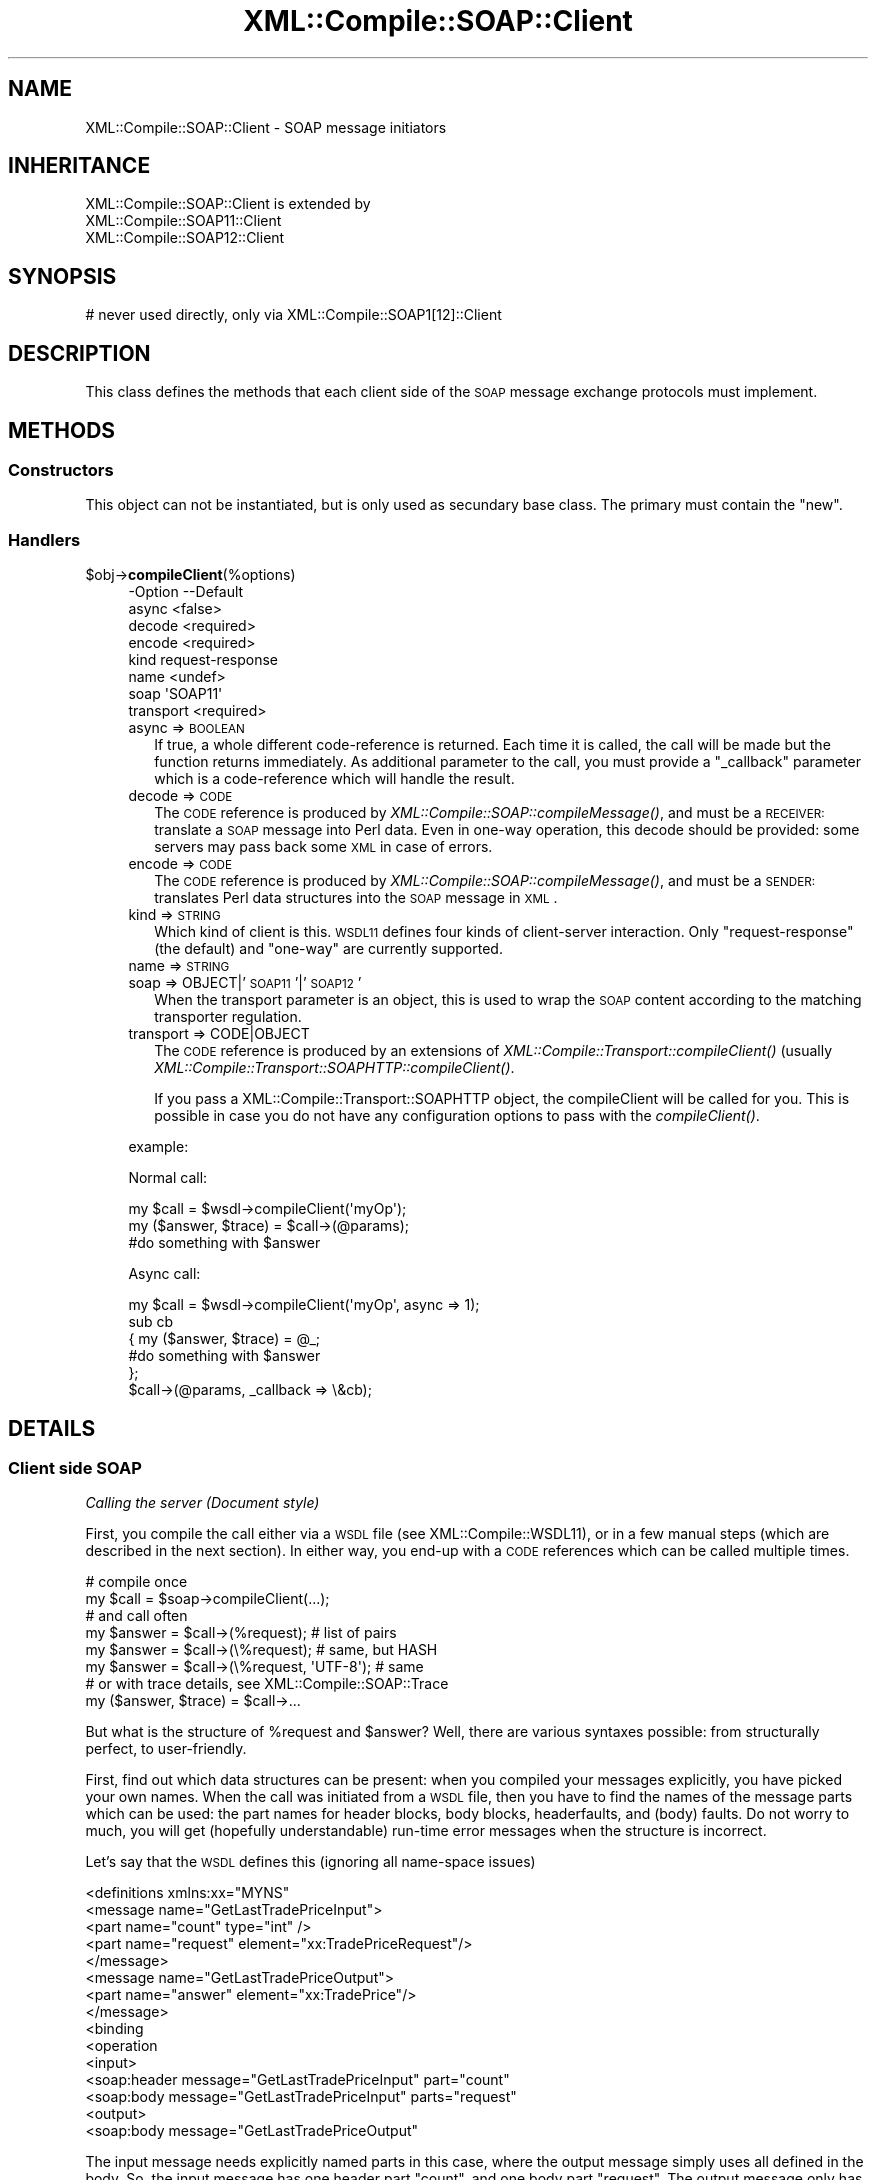 .\" Automatically generated by Pod::Man 2.23 (Pod::Simple 3.14)
.\"
.\" Standard preamble:
.\" ========================================================================
.de Sp \" Vertical space (when we can't use .PP)
.if t .sp .5v
.if n .sp
..
.de Vb \" Begin verbatim text
.ft CW
.nf
.ne \\$1
..
.de Ve \" End verbatim text
.ft R
.fi
..
.\" Set up some character translations and predefined strings.  \*(-- will
.\" give an unbreakable dash, \*(PI will give pi, \*(L" will give a left
.\" double quote, and \*(R" will give a right double quote.  \*(C+ will
.\" give a nicer C++.  Capital omega is used to do unbreakable dashes and
.\" therefore won't be available.  \*(C` and \*(C' expand to `' in nroff,
.\" nothing in troff, for use with C<>.
.tr \(*W-
.ds C+ C\v'-.1v'\h'-1p'\s-2+\h'-1p'+\s0\v'.1v'\h'-1p'
.ie n \{\
.    ds -- \(*W-
.    ds PI pi
.    if (\n(.H=4u)&(1m=24u) .ds -- \(*W\h'-12u'\(*W\h'-12u'-\" diablo 10 pitch
.    if (\n(.H=4u)&(1m=20u) .ds -- \(*W\h'-12u'\(*W\h'-8u'-\"  diablo 12 pitch
.    ds L" ""
.    ds R" ""
.    ds C` ""
.    ds C' ""
'br\}
.el\{\
.    ds -- \|\(em\|
.    ds PI \(*p
.    ds L" ``
.    ds R" ''
'br\}
.\"
.\" Escape single quotes in literal strings from groff's Unicode transform.
.ie \n(.g .ds Aq \(aq
.el       .ds Aq '
.\"
.\" If the F register is turned on, we'll generate index entries on stderr for
.\" titles (.TH), headers (.SH), subsections (.SS), items (.Ip), and index
.\" entries marked with X<> in POD.  Of course, you'll have to process the
.\" output yourself in some meaningful fashion.
.ie \nF \{\
.    de IX
.    tm Index:\\$1\t\\n%\t"\\$2"
..
.    nr % 0
.    rr F
.\}
.el \{\
.    de IX
..
.\}
.\"
.\" Accent mark definitions (@(#)ms.acc 1.5 88/02/08 SMI; from UCB 4.2).
.\" Fear.  Run.  Save yourself.  No user-serviceable parts.
.    \" fudge factors for nroff and troff
.if n \{\
.    ds #H 0
.    ds #V .8m
.    ds #F .3m
.    ds #[ \f1
.    ds #] \fP
.\}
.if t \{\
.    ds #H ((1u-(\\\\n(.fu%2u))*.13m)
.    ds #V .6m
.    ds #F 0
.    ds #[ \&
.    ds #] \&
.\}
.    \" simple accents for nroff and troff
.if n \{\
.    ds ' \&
.    ds ` \&
.    ds ^ \&
.    ds , \&
.    ds ~ ~
.    ds /
.\}
.if t \{\
.    ds ' \\k:\h'-(\\n(.wu*8/10-\*(#H)'\'\h"|\\n:u"
.    ds ` \\k:\h'-(\\n(.wu*8/10-\*(#H)'\`\h'|\\n:u'
.    ds ^ \\k:\h'-(\\n(.wu*10/11-\*(#H)'^\h'|\\n:u'
.    ds , \\k:\h'-(\\n(.wu*8/10)',\h'|\\n:u'
.    ds ~ \\k:\h'-(\\n(.wu-\*(#H-.1m)'~\h'|\\n:u'
.    ds / \\k:\h'-(\\n(.wu*8/10-\*(#H)'\z\(sl\h'|\\n:u'
.\}
.    \" troff and (daisy-wheel) nroff accents
.ds : \\k:\h'-(\\n(.wu*8/10-\*(#H+.1m+\*(#F)'\v'-\*(#V'\z.\h'.2m+\*(#F'.\h'|\\n:u'\v'\*(#V'
.ds 8 \h'\*(#H'\(*b\h'-\*(#H'
.ds o \\k:\h'-(\\n(.wu+\w'\(de'u-\*(#H)/2u'\v'-.3n'\*(#[\z\(de\v'.3n'\h'|\\n:u'\*(#]
.ds d- \h'\*(#H'\(pd\h'-\w'~'u'\v'-.25m'\f2\(hy\fP\v'.25m'\h'-\*(#H'
.ds D- D\\k:\h'-\w'D'u'\v'-.11m'\z\(hy\v'.11m'\h'|\\n:u'
.ds th \*(#[\v'.3m'\s+1I\s-1\v'-.3m'\h'-(\w'I'u*2/3)'\s-1o\s+1\*(#]
.ds Th \*(#[\s+2I\s-2\h'-\w'I'u*3/5'\v'-.3m'o\v'.3m'\*(#]
.ds ae a\h'-(\w'a'u*4/10)'e
.ds Ae A\h'-(\w'A'u*4/10)'E
.    \" corrections for vroff
.if v .ds ~ \\k:\h'-(\\n(.wu*9/10-\*(#H)'\s-2\u~\d\s+2\h'|\\n:u'
.if v .ds ^ \\k:\h'-(\\n(.wu*10/11-\*(#H)'\v'-.4m'^\v'.4m'\h'|\\n:u'
.    \" for low resolution devices (crt and lpr)
.if \n(.H>23 .if \n(.V>19 \
\{\
.    ds : e
.    ds 8 ss
.    ds o a
.    ds d- d\h'-1'\(ga
.    ds D- D\h'-1'\(hy
.    ds th \o'bp'
.    ds Th \o'LP'
.    ds ae ae
.    ds Ae AE
.\}
.rm #[ #] #H #V #F C
.\" ========================================================================
.\"
.IX Title "XML::Compile::SOAP::Client 3"
.TH XML::Compile::SOAP::Client 3 "2017-01-11" "perl v5.12.3" "User Contributed Perl Documentation"
.\" For nroff, turn off justification.  Always turn off hyphenation; it makes
.\" way too many mistakes in technical documents.
.if n .ad l
.nh
.SH "NAME"
XML::Compile::SOAP::Client \- SOAP message initiators
.SH "INHERITANCE"
.IX Header "INHERITANCE"
.Vb 3
\& XML::Compile::SOAP::Client is extended by
\&   XML::Compile::SOAP11::Client
\&   XML::Compile::SOAP12::Client
.Ve
.SH "SYNOPSIS"
.IX Header "SYNOPSIS"
.Vb 1
\& # never used directly, only via XML::Compile::SOAP1[12]::Client
.Ve
.SH "DESCRIPTION"
.IX Header "DESCRIPTION"
This class defines the methods that each client side of the \s-1SOAP\s0
message exchange protocols must implement.
.SH "METHODS"
.IX Header "METHODS"
.SS "Constructors"
.IX Subsection "Constructors"
This object can not be instantiated, but is only used as secundary
base class.  The primary must contain the \f(CW\*(C`new\*(C'\fR.
.SS "Handlers"
.IX Subsection "Handlers"
.ie n .IP "$obj\->\fBcompileClient\fR(%options)" 4
.el .IP "\f(CW$obj\fR\->\fBcompileClient\fR(%options)" 4
.IX Item "$obj->compileClient(%options)"
.Vb 8
\& \-Option   \-\-Default
\&  async      <false>
\&  decode     <required>
\&  encode     <required>
\&  kind       request\-response
\&  name       <undef>
\&  soap       \*(AqSOAP11\*(Aq
\&  transport  <required>
.Ve
.RS 4
.IP "async => \s-1BOOLEAN\s0" 2
.IX Item "async => BOOLEAN"
If true, a whole different code-reference is returned. Each time it
is called, the call will be made but the function returns immediately.
As additional parameter to the call, you must provide a \f(CW\*(C`_callback\*(C'\fR
parameter which is a code-reference which will handle the result.
.IP "decode => \s-1CODE\s0" 2
.IX Item "decode => CODE"
The \s-1CODE\s0 reference is produced by \fIXML::Compile::SOAP::compileMessage()\fR,
and must be a \s-1RECEIVER:\s0 translate a \s-1SOAP\s0 message into Perl data.  Even in
one-way operation, this decode should be provided: some servers may pass
back some \s-1XML\s0 in case of errors.
.IP "encode => \s-1CODE\s0" 2
.IX Item "encode => CODE"
The \s-1CODE\s0 reference is produced by \fIXML::Compile::SOAP::compileMessage()\fR,
and must be a \s-1SENDER:\s0 translates Perl data structures into the \s-1SOAP\s0
message in \s-1XML\s0.
.IP "kind => \s-1STRING\s0" 2
.IX Item "kind => STRING"
Which kind of client is this.  \s-1WSDL11\s0 defines four kinds of client-server
interaction.  Only \f(CW\*(C`request\-response\*(C'\fR (the default) and \f(CW\*(C`one\-way\*(C'\fR are
currently supported.
.IP "name => \s-1STRING\s0" 2
.IX Item "name => STRING"
.PD 0
.IP "soap => OBJECT|'\s-1SOAP11\s0'|'\s-1SOAP12\s0'" 2
.IX Item "soap => OBJECT|'SOAP11'|'SOAP12'"
.PD
When the transport parameter is an object, this is used to wrap the
\&\s-1SOAP\s0 content according to the matching transporter regulation.
.IP "transport => CODE|OBJECT" 2
.IX Item "transport => CODE|OBJECT"
The \s-1CODE\s0 reference is produced by an extensions of
\&\fIXML::Compile::Transport::compileClient()\fR (usually
\&\fIXML::Compile::Transport::SOAPHTTP::compileClient()\fR.
.Sp
If you pass a XML::Compile::Transport::SOAPHTTP object, the
compileClient will be called for you.  This is possible in case you do
not have any configuration options to pass with the \fIcompileClient()\fR.
.RE
.RS 4
.Sp
example:
.Sp
Normal call:
.Sp
.Vb 3
\&   my $call = $wsdl\->compileClient(\*(AqmyOp\*(Aq);
\&   my ($answer, $trace) = $call\->(@params);
\&   #do something with $answer
.Ve
.Sp
Async call:
.Sp
.Vb 6
\&   my $call = $wsdl\->compileClient(\*(AqmyOp\*(Aq, async => 1);
\&   sub cb
\&   {  my ($answer, $trace) = @_;
\&      #do something with $answer
\&   };
\&   $call\->(@params, _callback => \e&cb);
.Ve
.RE
.SH "DETAILS"
.IX Header "DETAILS"
.SS "Client side \s-1SOAP\s0"
.IX Subsection "Client side SOAP"
\fICalling the server (Document style)\fR
.IX Subsection "Calling the server (Document style)"
.PP
First, you compile the call either via a \s-1WSDL\s0 file (see
XML::Compile::WSDL11), or in a few manual steps (which are described
in the next section).  In either way, you end-up with a \s-1CODE\s0 references
which can be called multiple times.
.PP
.Vb 2
\&    # compile once
\&    my $call   = $soap\->compileClient(...);
\&
\&    # and call often
\&    my $answer = $call\->(%request);  # list of pairs
\&    my $answer = $call\->(\e%request); # same, but HASH
\&    my $answer = $call\->(\e%request, \*(AqUTF\-8\*(Aq);  # same
\&
\&    # or with trace details, see XML::Compile::SOAP::Trace
\&    my ($answer, $trace) = $call\->...
.Ve
.PP
But what is the structure of \f(CW%request\fR and \f(CW$answer\fR?  Well, there
are various syntaxes possible: from structurally perfect, to user-friendly.
.PP
First, find out which data structures can be present: when you compiled
your messages explicitly, you have picked your own names.  When the
call was initiated from a \s-1WSDL\s0 file, then you have to find the names of
the message parts which can be used: the part names for header blocks,
body blocks, headerfaults, and (body) faults.  Do not worry to much,
you will get (hopefully understandable) run-time error messages when
the structure is incorrect.
.PP
Let's say that the \s-1WSDL\s0 defines this (ignoring all name-space issues)
.PP
.Vb 5
\& <definitions xmlns:xx="MYNS"
\&   <message name="GetLastTradePriceInput">
\&    <part name="count" type="int" />
\&    <part name="request" element="xx:TradePriceRequest"/>
\&   </message>
\&
\&   <message name="GetLastTradePriceOutput">
\&    <part name="answer" element="xx:TradePrice"/>
\&   </message>
\&
\&   <binding
\&    <operation
\&     <input>
\&      <soap:header message="GetLastTradePriceInput" part="count"
\&      <soap:body message="GetLastTradePriceInput" parts="request"
\&     <output>
\&      <soap:body message="GetLastTradePriceOutput"
.Ve
.PP
The input message needs explicitly named parts in this case, where the
output message simply uses all defined in the body.  So, the input message
has one header part \f(CW\*(C`count\*(C'\fR, and one body part \f(CW\*(C`request\*(C'\fR.  The output
message only has one part named \f(CW\*(C`answer\*(C'\fR, which is all defined for the
message and therefore its name can be omitted.
.PP
Then, the definitions of the blocks:
.PP
.Vb 5
\& <schema targetNamespace="MYNS"
\&   <element name="TradePriceRequest">
\&    <complexType>
\&     <all>
\&      <element name="tickerSymbol" type="string"/>
\&
\&   <element name="TradePrice">
\&    <complexType>
\&     <all>
\&      <element name="price" type="float"/>
\& </schema>
.Ve
.PP
Now, calling the compiled function can be done like this:
.PP
.Vb 5
\&  my $got
\&     = $call\->(  count => 5, request => {tickerSymbol => \*(AqIBM\*(Aq}  );
\&     = $call\->({ count => 5, request => {tickerSymbol => \*(AqIBM\*(Aq} });
\&     = $call\->({ count => 5, request => {tickerSymbol => \*(AqIBM\*(Aq} }
\&        , \*(AqUTF\-8\*(Aq);
.Ve
.PP
If the first arguments for the code ref is a \s-1HASH\s0, then there may be
a second which specifies the required character-set.  The default is
\&\f(CW\*(C`UTF\-8\*(C'\fR, which is very much advised.
.PP
\fIParameter unpacking (Document Style)\fR
.IX Subsection "Parameter unpacking (Document Style)"
.PP
In the example situation of previous section, you may simplify the
call even further.  To understand how, we need to understand the
parameter unpacking algorithm.
.PP
The structure which we need to end up with, looks like this
.PP
.Vb 5
\&  $call\->(\e%data, $charset);
\&  %data = ( Header => {count => 5}
\&          , Body   =>
\&             { request => {tickerSymbol => \*(AqIBM\*(Aq} }
\&          );
.Ve
.PP
The structure of the \s-1SOAP\s0 message is directly mapped on this
nested complex \s-1HASH\s0.  But is inconvenient to write each call
like this, therefore the \f(CW$call\fR parameters are transformed into
the required structure according to the following rules:
.IP "1." 4
if called with a \s-1LIST\s0, then that will become a \s-1HASH\s0
.IP "2." 4
when a \f(CW\*(C`Header\*(C'\fR and/or \f(CW\*(C`Body\*(C'\fR are found in the \s-1HASH\s0, those are used
.IP "3." 4
if there are more parameters in the \s-1HASH\s0, then those with names of
known header and headerfault message parts are moved to the \f(CW\*(C`Header\*(C'\fR
sub-structure.  Body and fault message parts are moved to the \f(CW\*(C`Body\*(C'\fR
sub-structure.
.IP "4." 4
If the \f(CW\*(C`Body\*(C'\fR sub-structure is empty, and there is only one body part
expected, then all remaining parameters are put in a \s-1HASH\s0 for that part.
This also happens if there are not parameters: it will result in an
empty \s-1HASH\s0 for that block.
.PP
So, in our case this will also do, because \f(CW\*(C`count\*(C'\fR is a known part,
and \f(CW\*(C`request\*(C'\fR gets all left-overs, being the only body part.
.PP
.Vb 1
\& my $got = $call\->(count => 5, tickerSymbol => \*(AqIBM\*(Aq);
.Ve
.PP
This does not work if the block element is a simple type.  In most
existing Document style \s-1SOAP\s0 schemas, this simplification probably
is possible.
.PP
\fIUnderstanding the output (Document style)\fR
.IX Subsection "Understanding the output (Document style)"
.PP
The \f(CW$got\fR is a \s-1HASH\s0, which will not be simplified automatically:
it may change with future extensions of the interface.  The return
is a complex nested structure, and Data::Dumper is your friend.
.PP
.Vb 1
\& $got = { answer => { price => 16.3 } }
.Ve
.PP
To access the value use
.PP
.Vb 2
\& printf "%.2f US\e$\en", $got\->{answer}\->{price};
\& printf "%.2f US\e$\en", $got\->{answer}{price};   # same
.Ve
.PP
or
.PP
.Vb 2
\& my $answer = $got\->{answer};
\& printf "%.2f US\e$\en", $answer\->{price};
.Ve
.PP
\fICalling the server (SOAP-RPC style literal)\fR
.IX Subsection "Calling the server (SOAP-RPC style literal)"
.PP
SOAP-RPC style messages which have \f(CW\*(C`<use=literal\*(C'\fR> cannot be used
without a little help.  However, one extra definition per procedure
call suffices.
.PP
This a complete code example, although you need to fill in some
specifics about your environment.  If you have a \s-1WSDL\s0 file, then it
will be a little simpler, see \fIXML::Compile::WSDL11::compileClient()\fR.
.PP
.Vb 4
\& # You probably need these
\& use XML::Compile::SOAP11::Client;
\& use XML::Compile::Transport::SOAPHTTP;
\& use XML::Compile::Util  qw/pack_type/;
\&
\& # Literal style RPC
\& my $outtype = pack_type $MYNS, \*(AqmyFunction\*(Aq;
\& my $intype  = pack_type $MYNS, \*(AqmyFunctionResponse\*(Aq;
\&
\& # Encoded style RPC (see next section on these functions)
\& my $outtype = \e&my_pack_params;
\& my $intype  = \e&my_unpack_params;
\&
\& # For all RPC calls, you need this only once (or have a WSDL):
\& my $transp  = XML::Compile::Transport::SOAPHTTP\->new(...);
\& my $http    = $transp\->compileClient(...);
\& my $soap    = XML::Compile::SOAP11::Client\->new(...);
\& my $send    = $soap\->compileMessage(\*(AqSENDER\*(Aq,   style => $style, ...);
\& my $get     = $soap\->compileMessage(\*(AqRECEIVER\*(Aq, style => $style, ...);
\&
\& # Per RPC procedure
\& my $myproc = $soap\->compileClient
\&   ( name   => \*(AqMyProc\*(Aq
\&   , encode => $send, decode => $get, transport => $http
\&   );
\&
\& my $answer = $myproc\->(@parameters);   # as document style
.Ve
.PP
Actually, the \f(CW@paramers\fR are slightly less flexible as in document
style \s-1SOAP\s0.  If you use header blocks, then the called \s-1CODE\s0 reference
will not be able to distinguish between parameters for the \s-1RPC\s0 block and
parameters for the header blocks.
.PP
.Vb 4
\&  my $answer = $trade_price
\&    \->( {symbol => \*(AqIBM\*(Aq}    # the RPC package implicit
\&      , transaction => 5     # in the header
\&      );
.Ve
.PP
When the number of arguments is odd, the first is indicating the \s-1RPC\s0
element, and the other pairs refer to header blocks.
.PP
The \f(CW$answer\fR structure may contain a \f(CW\*(C`Fault\*(C'\fR entry, or a decoded
datastructure with the results of your query.  One call using
Data::Dumper will show you more than I can explain in a few hundred
words.
.PP
\fICalling the server (SOAP-RPC style, encoded)\fR
.IX Subsection "Calling the server (SOAP-RPC style, encoded)"
.PP
SOAP-RPC is a simplification of the interface description: basically,
the interface is not described at all, but left to good communication
between the client and server authors.  In strongly typed languages,
this is quite simple to enforce: the client side and server side use
the same method prototypes.  However, in Perl we are blessed to go
without these strongly typed prototypes.
.PP
The approach of SOAP::Lite, is to guess the types of the passed
parameters.  For instance, \*(L"42\*(R" will get passed as Integer.  This
may lead to nasty problems: a float parameter \*(L"2.0\*(R" will get passed
as integer \*(L"2\*(R", or a string representing a house number \*(L"8\*(R" is passed
as an number.  This may not be accepted by the \s-1SOAP\s0 server.
.PP
So, using SOAP-RPC in XML::Compile::SOAP will ask a little more
effort from you: you have to state parameter types explicitly.  In
the \fIexamples/namesservice/\fR directory, you find a detailed example.
You have to create a \s-1CODE\s0 ref which produces the message, using
methods defined provided by XML::Compile::SOAP11::Encoding.
.PP
\fIFaults (Document and \s-1RPC\s0 style)\fR
.IX Subsection "Faults (Document and RPC style)"
.PP
Faults and headerfaults are a slightly different story: the type which
is specified with them is not of the fault \s-1XML\s0 node itself, but of the
\&\f(CW\*(C`detail\*(C'\fR sub-element within the standard fault structure.
.PP
When producing the data for faults, you must be aware of the fact that
the structure is different for \s-1SOAP1\s0.1 and \s-1SOAP1\s0.2.  When interpreting
faults, the same problems are present, although the implementation
tries to help you by hiding the differences.
.PP
Check whether \s-1SOAP1\s0.1 or \s-1SOAP1\s0.2 is used by looking for a \f(CW\*(C`faultcode\*(C'\fR
(\s-1SOAP1\s0.1) or a \f(CW\*(C`Code\*(C'\fR (\s-1SOAP1\s0.2) field in the data:
.PP
.Vb 5
\&  if(my $fault = $got\->{Fault})
\&  {  if($fault\->{faultcode}) { ... SOAP1.1 ... }
\&     elsif($fault\->{Code})   { ... SOAP1.2 ... }
\&     else { die }
\&  }
.Ve
.PP
In either protocol case, the following will get you at a compatible
structure in two steps:
.PP
.Vb 5
\&  if(my $fault = $got\->{Fault})
\&  {   my $decoded = fault\->{_NAME}};
\&      print $got\->{$decoded}\->{code};
\&      ...
\&  }
.Ve
.PP
See the respective manuals XML::Compile::SOAP11 and
XML::Compile::SOAP12 for the hairy details.  But one thing can be said:
when the fault is declared formally, then the \f(CW\*(C`_NAME\*(C'\fR will be the name
of that part.
.SS "\s-1SOAP\s0 without \s-1WSDL\s0 (Document style)"
.IX Subsection "SOAP without WSDL (Document style)"
See the manual page of XML::Compile::WSDL11 to see how simple you
can use this module when you have a \s-1WSDL\s0 file at hand.  The creation of
a correct \s-1WSDL\s0 file is \s-1NOT\s0 \s-1SIMPLE\s0.
.PP
When using \s-1SOAP\s0 without \s-1WSDL\s0 file, it gets a little bit more complicate
to use: you need to describe the content of the messages yourself.
The following example is used as test-case \f(CW\*(C`t/10soap11.t\*(C'\fR, directly
taken from the \s-1SOAP11\s0 specs section 1.3 example 1.
.PP
.Vb 4
\& # for simplification
\& my $TestNS   = \*(Aqhttp://test\-types\*(Aq;
\& use XML::Compile::Util qw/SCHEMA2001/;
\& my $SchemaNS = SCHEMA2001;
.Ve
.PP
First, the schema (hopefully someone else created for you, because they
can be quite hard to create correctly) is in file \f(CW\*(C`myschema.xsd\*(C'\fR
.PP
.Vb 2
\& <schema targetNamespace="$TestNS"
\&   xmlns="$SchemaNS">
\&
\& <element name="GetLastTradePrice">
\&   <complexType>
\&      <all>
\&        <element name="symbol" type="string"/>
\&      </all>
\&   </complexType>
\& </element>
\&
\& <element name="GetLastTradePriceResponse">
\&   <complexType>
\&      <all>
\&         <element name="price" type="float"/>
\&      </all>
\&   </complexType>
\& </element>
\&
\& <element name="Transaction" type="int"/>
\& </schema>
.Ve
.PP
Ok, now the program you create the request:
.PP
.Vb 2
\& use XML::Compile::SOAP11;
\& use XML::Compile::Util  qw/pack_type/;
\&
\& my $soap   = XML::Compile::SOAP11\->new;
\& $soap\->schemas\->importDefinitions(\*(Aqmyschema.xsd\*(Aq);
\&
\& my $get_price = $soap\->compileMessage
\&   ( \*(AqSENDER\*(Aq
\&   , header =>
\&      [ transaction => pack_type($TestNS, \*(AqTransaction\*(Aq) ]
\&   , body  =>
\&      [ request => pack_type($TestNS, \*(AqGetLastTradePrice\*(Aq) ]
\&   , mustUnderstand => \*(Aqtransaction\*(Aq
\&   , destination    => [ transaction => \*(AqNEXT http://actor\*(Aq ]
\&   );
.Ve
.PP
\&\f(CW\*(C`INPUT\*(C'\fR is used in the \s-1WSDL\s0 terminology, indicating this message is
an input message for the server.  This \f(CW$get_price\fR is a \s-1WRITER\s0.  Above
is done only once in the initialization phase of your program.
.PP
At run-time, you have to call the \s-1CODE\s0 reference with a
data-structure which is compatible with the schema structure.
(See \fIXML::Compile::Schema::template()\fR if you have no clue how it should
look)  So: let's send this:
.PP
.Vb 3
\& # insert your data
\& my %data_in = (transaction => 5, request => {symbol => \*(AqDIS\*(Aq});
\& my %data_in = (transaction => 5, symbol => \*(AqDIS\*(Aq); # alternative
\&
\& # create a XML::LibXML tree
\& my $xml  = $get_price\->(\e%data_in, \*(AqUTF\-8\*(Aq);
\& print $xml\->toString;
.Ve
.PP
And the output is:
.PP
.Vb 10
\& <SOAP\-ENV:Envelope
\&    xmlns:x0="http://test\-types"
\&    xmlns:SOAP\-ENV="http://schemas.xmlsoap.org/soap/envelope/">
\&   <SOAP\-ENV:Header>
\&     <x0:Transaction
\&       mustUnderstand="1"
\&       actor="http://schemas.xmlsoap.org/soap/actor/next http://actor">
\&         5
\&     </x0:Transaction>
\&   </SOAP\-ENV:Header>
\&   <SOAP\-ENV:Body>
\&     <x0:GetLastTradePrice>
\&       <symbol>DIS</symbol>
\&     </x0:GetLastTradePrice>
\&   </SOAP\-ENV:Body>
\& </SOAP\-ENV:Envelope>
.Ve
.PP
Some transport protocol will sent this data from the client to the
server.  See XML::Compile::Transport::SOAPHTTP, as one example.
.PP
On the \s-1SOAP\s0 server side, we will parse the message.  The string \f(CW$soap\fR
contains the \s-1XML\s0.  The program looks like this:
.PP
.Vb 5
\& my $server = $soap\->compileMessage # create once
\&  ( \*(AqRECEIVER\*(Aq
\&  , header => [ transaction => pack_type($TestNS, \*(AqTransaction\*(Aq) ]
\&  , body   => [ request => pack_type($TestNS, \*(AqGetLastTradePrice\*(Aq) ]
\&  );
\&
\& my $data_out = $server\->($soap);   # call often
.Ve
.PP
Now, the \f(CW$data_out\fR reference on the server, is stucturally exactly 
equivalent to the \f(CW%data_in\fR from the client.
.SH "SEE ALSO"
.IX Header "SEE ALSO"
This module is part of XML-Compile-SOAP distribution version 3.21,
built on January 11, 2017. Website: \fIhttp://perl.overmeer.net/xml\-compile/\fR
.PP
Please post questions or ideas to the mailinglist at
\&\fIhttp://lists.scsys.co.uk/cgi\-bin/mailman/listinfo/xml\-compile\fR .
For live contact with other developers, visit the \f(CW\*(C`#xml\-compile\*(C'\fR channel
on \f(CW\*(C`irc.perl.org\*(C'\fR.
.SH "LICENSE"
.IX Header "LICENSE"
Copyrights 2007\-2017 by [Mark Overmeer]. For other contributors see ChangeLog.
.PP
This program is free software; you can redistribute it and/or modify it
under the same terms as Perl itself.
See \fIhttp://www.perl.com/perl/misc/Artistic.html\fR
